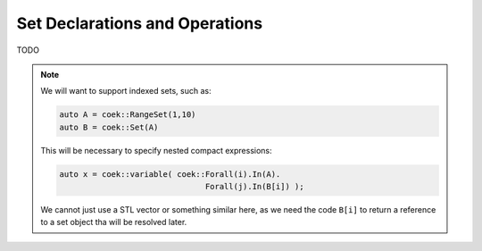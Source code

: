 .. _api-sets:

Set Declarations and Operations
===============================

TODO

.. note::

    We will want to support indexed sets, such as:

    .. code::

        auto A = coek::RangeSet(1,10)
        auto B = coek::Set(A)

    This will be necessary to specify nested compact expressions:

    .. code::

        auto x = coek::variable( coek::Forall(i).In(A).
                                       Forall(j).In(B[i]) );

    We cannot just use a STL vector or something similar here, as we need the code ``B[i]`` to return a reference
    to a set object tha will be resolved later.

